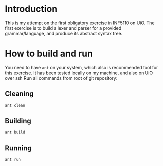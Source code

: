 * Introduction
This is my attempt on the first obligatory exercise in INF5110 on UiO. The first
exercise is to build a lexer and parser for a provided grammar/language, and
produce its abstract syntax tree.

* How to build and run
You need to have =ant= on your system, which also is recommended tool for this
exercise. It has been tested locally on my machine, and also on UiO over ssh
Run all commands from root of git repository:
** Cleaning
#+BEGIN_SRC sh
ant clean
#+END_SRC

** Building
#+BEGIN_SRC sh
ant build
#+END_SRC

** Running
#+BEGIN_SRC sh
ant run
#+END_SRC

